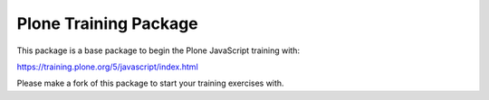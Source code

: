 Plone Training Package
======================

This package is a base package to begin the Plone JavaScript training with:

https://training.plone.org/5/javascript/index.html

Please make a fork of this package to start your training exercises with.
